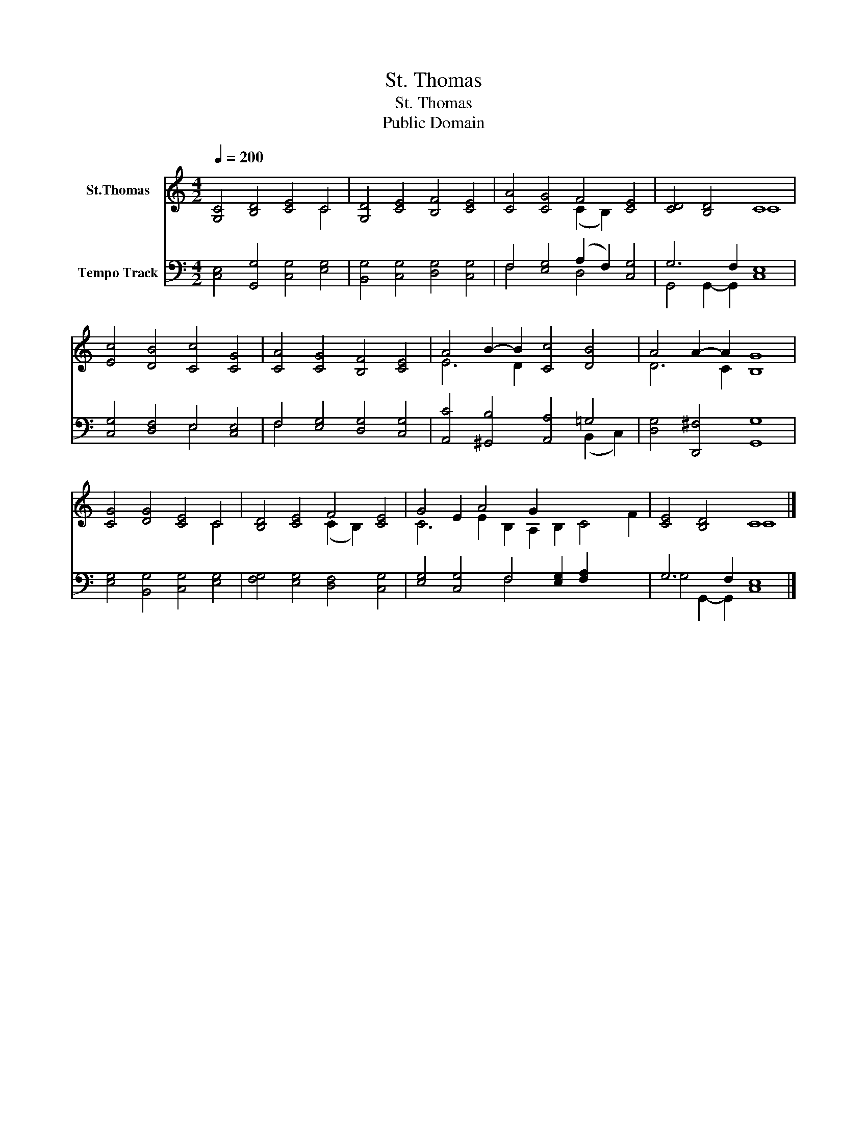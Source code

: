 X:1
T:St. Thomas
T:St. Thomas
T:Public Domain
Z:Public Domain
%%score ( 1 2 ) ( 3 4 )
L:1/8
Q:1/4=200
M:4/2
K:C
V:1 treble nm="St.Thomas"
V:2 treble 
V:3 bass nm="Tempo Track"
V:4 bass 
V:1
 [G,C]4 [B,D]4 [CE]4 C4 | [G,D]4 [CE]4 [B,F]4 [CE]4 | [CA]4 [CG]4 F4 [CE]4 | [CD]4 [B,D]4 C8 | %4
 [Ec]4 [DB]4 [Cc]4 [CG]4 | [CA]4 [CG]4 [B,F]4 [CE]4 | A4 B2- B2 [Cc]4 [DB]4 | A4 A2- A2 [B,G]8 | %8
 [CG]4 [DG]4 [CE]4 C4 | [B,D]4 [CE]4 F4 [CE]4 | G4 E2 A4 G2 x8 | [CE]4 [B,D]4 C8 |] %12
V:2
 x12 C4 | x16 | x8 (C2 B,2) x4 | x8 C8 | x16 | x16 | E6 D2 x8 | D6 C2 x8 | x12 C4 | %9
 x8 (C2 B,2) x4 | C6 E2- B,2 A,2 B,2 C4 F2 | x8 C8 |] %12
V:3
 [C,E,]4 [G,,G,]4 [C,G,]4 [E,G,]4 | [B,,G,]4 [C,G,]4 [D,G,]4 [C,G,]4 | %2
 F,4 [E,G,]4 (A,2 F,2) [C,G,]4 | G,6 F,2 [C,E,]8 | [C,G,]4 [D,F,]4 E,4 [C,E,]4 | %5
 F,4 [E,G,]4 [D,G,]4 [C,G,]4 | [A,,C]4 [^G,,B,]4 [A,,A,]4 =G,4 | [D,G,]4 [D,,^F,]4 [G,,G,]8 | %8
 [E,G,]4 [B,,G,]4 [C,G,]4 [E,G,]4 | [F,G,]4 [E,G,]4 [D,F,]4 [C,G,]4 | %10
 [E,G,]4 [C,G,]4 F,4 [E,G,]2 [F,A,]2 x4 | G,6 F,2 [C,E,]8 |] %12
V:4
 x16 | x16 | F,4 x4 D,4 x4 | G,,4 G,,2- G,,2 x8 | x8 E,4 x4 | F,4 x12 | x12 (B,,2 C,2) | x16 | %8
 x16 | x16 | x8 F,4 x8 | G,4 G,,2- G,,2 x8 |] %12

